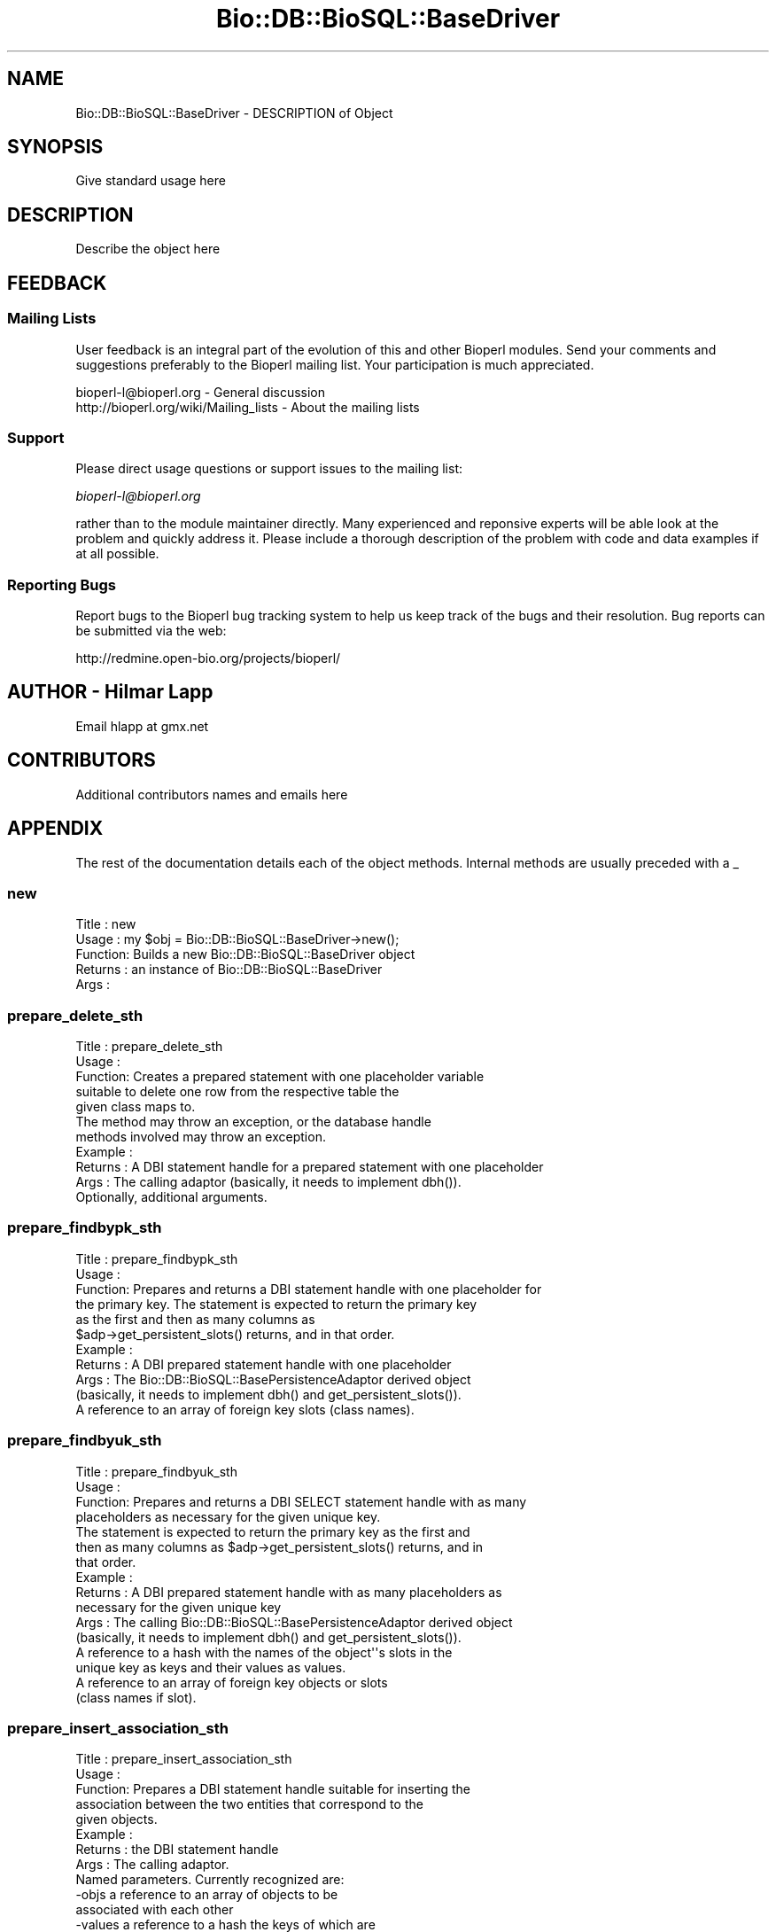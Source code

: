 .\" Automatically generated by Pod::Man 2.22 (Pod::Simple 3.13)
.\"
.\" Standard preamble:
.\" ========================================================================
.de Sp \" Vertical space (when we can't use .PP)
.if t .sp .5v
.if n .sp
..
.de Vb \" Begin verbatim text
.ft CW
.nf
.ne \\$1
..
.de Ve \" End verbatim text
.ft R
.fi
..
.\" Set up some character translations and predefined strings.  \*(-- will
.\" give an unbreakable dash, \*(PI will give pi, \*(L" will give a left
.\" double quote, and \*(R" will give a right double quote.  \*(C+ will
.\" give a nicer C++.  Capital omega is used to do unbreakable dashes and
.\" therefore won't be available.  \*(C` and \*(C' expand to `' in nroff,
.\" nothing in troff, for use with C<>.
.tr \(*W-
.ds C+ C\v'-.1v'\h'-1p'\s-2+\h'-1p'+\s0\v'.1v'\h'-1p'
.ie n \{\
.    ds -- \(*W-
.    ds PI pi
.    if (\n(.H=4u)&(1m=24u) .ds -- \(*W\h'-12u'\(*W\h'-12u'-\" diablo 10 pitch
.    if (\n(.H=4u)&(1m=20u) .ds -- \(*W\h'-12u'\(*W\h'-8u'-\"  diablo 12 pitch
.    ds L" ""
.    ds R" ""
.    ds C` ""
.    ds C' ""
'br\}
.el\{\
.    ds -- \|\(em\|
.    ds PI \(*p
.    ds L" ``
.    ds R" ''
'br\}
.\"
.\" Escape single quotes in literal strings from groff's Unicode transform.
.ie \n(.g .ds Aq \(aq
.el       .ds Aq '
.\"
.\" If the F register is turned on, we'll generate index entries on stderr for
.\" titles (.TH), headers (.SH), subsections (.SS), items (.Ip), and index
.\" entries marked with X<> in POD.  Of course, you'll have to process the
.\" output yourself in some meaningful fashion.
.ie \nF \{\
.    de IX
.    tm Index:\\$1\t\\n%\t"\\$2"
..
.    nr % 0
.    rr F
.\}
.el \{\
.    de IX
..
.\}
.\"
.\" Accent mark definitions (@(#)ms.acc 1.5 88/02/08 SMI; from UCB 4.2).
.\" Fear.  Run.  Save yourself.  No user-serviceable parts.
.    \" fudge factors for nroff and troff
.if n \{\
.    ds #H 0
.    ds #V .8m
.    ds #F .3m
.    ds #[ \f1
.    ds #] \fP
.\}
.if t \{\
.    ds #H ((1u-(\\\\n(.fu%2u))*.13m)
.    ds #V .6m
.    ds #F 0
.    ds #[ \&
.    ds #] \&
.\}
.    \" simple accents for nroff and troff
.if n \{\
.    ds ' \&
.    ds ` \&
.    ds ^ \&
.    ds , \&
.    ds ~ ~
.    ds /
.\}
.if t \{\
.    ds ' \\k:\h'-(\\n(.wu*8/10-\*(#H)'\'\h"|\\n:u"
.    ds ` \\k:\h'-(\\n(.wu*8/10-\*(#H)'\`\h'|\\n:u'
.    ds ^ \\k:\h'-(\\n(.wu*10/11-\*(#H)'^\h'|\\n:u'
.    ds , \\k:\h'-(\\n(.wu*8/10)',\h'|\\n:u'
.    ds ~ \\k:\h'-(\\n(.wu-\*(#H-.1m)'~\h'|\\n:u'
.    ds / \\k:\h'-(\\n(.wu*8/10-\*(#H)'\z\(sl\h'|\\n:u'
.\}
.    \" troff and (daisy-wheel) nroff accents
.ds : \\k:\h'-(\\n(.wu*8/10-\*(#H+.1m+\*(#F)'\v'-\*(#V'\z.\h'.2m+\*(#F'.\h'|\\n:u'\v'\*(#V'
.ds 8 \h'\*(#H'\(*b\h'-\*(#H'
.ds o \\k:\h'-(\\n(.wu+\w'\(de'u-\*(#H)/2u'\v'-.3n'\*(#[\z\(de\v'.3n'\h'|\\n:u'\*(#]
.ds d- \h'\*(#H'\(pd\h'-\w'~'u'\v'-.25m'\f2\(hy\fP\v'.25m'\h'-\*(#H'
.ds D- D\\k:\h'-\w'D'u'\v'-.11m'\z\(hy\v'.11m'\h'|\\n:u'
.ds th \*(#[\v'.3m'\s+1I\s-1\v'-.3m'\h'-(\w'I'u*2/3)'\s-1o\s+1\*(#]
.ds Th \*(#[\s+2I\s-2\h'-\w'I'u*3/5'\v'-.3m'o\v'.3m'\*(#]
.ds ae a\h'-(\w'a'u*4/10)'e
.ds Ae A\h'-(\w'A'u*4/10)'E
.    \" corrections for vroff
.if v .ds ~ \\k:\h'-(\\n(.wu*9/10-\*(#H)'\s-2\u~\d\s+2\h'|\\n:u'
.if v .ds ^ \\k:\h'-(\\n(.wu*10/11-\*(#H)'\v'-.4m'^\v'.4m'\h'|\\n:u'
.    \" for low resolution devices (crt and lpr)
.if \n(.H>23 .if \n(.V>19 \
\{\
.    ds : e
.    ds 8 ss
.    ds o a
.    ds d- d\h'-1'\(ga
.    ds D- D\h'-1'\(hy
.    ds th \o'bp'
.    ds Th \o'LP'
.    ds ae ae
.    ds Ae AE
.\}
.rm #[ #] #H #V #F C
.\" ========================================================================
.\"
.IX Title "Bio::DB::BioSQL::BaseDriver 3"
.TH Bio::DB::BioSQL::BaseDriver 3 "2016-05-27" "perl v5.10.1" "User Contributed Perl Documentation"
.\" For nroff, turn off justification.  Always turn off hyphenation; it makes
.\" way too many mistakes in technical documents.
.if n .ad l
.nh
.SH "NAME"
Bio::DB::BioSQL::BaseDriver \- DESCRIPTION of Object
.SH "SYNOPSIS"
.IX Header "SYNOPSIS"
Give standard usage here
.SH "DESCRIPTION"
.IX Header "DESCRIPTION"
Describe the object here
.SH "FEEDBACK"
.IX Header "FEEDBACK"
.SS "Mailing Lists"
.IX Subsection "Mailing Lists"
User feedback is an integral part of the evolution of this and other
Bioperl modules. Send your comments and suggestions preferably to
the Bioperl mailing list.  Your participation is much appreciated.
.PP
.Vb 2
\&  bioperl\-l@bioperl.org                  \- General discussion
\&  http://bioperl.org/wiki/Mailing_lists  \- About the mailing lists
.Ve
.SS "Support"
.IX Subsection "Support"
Please direct usage questions or support issues to the mailing list:
.PP
\&\fIbioperl\-l@bioperl.org\fR
.PP
rather than to the module maintainer directly. Many experienced and 
reponsive experts will be able look at the problem and quickly 
address it. Please include a thorough description of the problem 
with code and data examples if at all possible.
.SS "Reporting Bugs"
.IX Subsection "Reporting Bugs"
Report bugs to the Bioperl bug tracking system to help us keep track
of the bugs and their resolution. Bug reports can be submitted via
the web:
.PP
.Vb 1
\&  http://redmine.open\-bio.org/projects/bioperl/
.Ve
.SH "AUTHOR \- Hilmar Lapp"
.IX Header "AUTHOR - Hilmar Lapp"
Email hlapp at gmx.net
.SH "CONTRIBUTORS"
.IX Header "CONTRIBUTORS"
Additional contributors names and emails here
.SH "APPENDIX"
.IX Header "APPENDIX"
The rest of the documentation details each of the object methods.
Internal methods are usually preceded with a _
.SS "new"
.IX Subsection "new"
.Vb 5
\& Title   : new
\& Usage   : my $obj = Bio::DB::BioSQL::BaseDriver\->new();
\& Function: Builds a new Bio::DB::BioSQL::BaseDriver object 
\& Returns : an instance of Bio::DB::BioSQL::BaseDriver
\& Args    :
.Ve
.SS "prepare_delete_sth"
.IX Subsection "prepare_delete_sth"
.Vb 5
\& Title   : prepare_delete_sth
\& Usage   :
\& Function: Creates a prepared statement with one placeholder variable
\&           suitable to delete one row from the respective table the
\&           given class maps to.
\&
\&           The method may throw an exception, or the database handle
\&           methods involved may throw an exception.
\&
\& Example :
\& Returns : A DBI statement handle for a prepared statement with one placeholder
\& Args    : The calling adaptor (basically, it needs to implement dbh()).
\&           Optionally, additional arguments.
.Ve
.SS "prepare_findbypk_sth"
.IX Subsection "prepare_findbypk_sth"
.Vb 6
\& Title   : prepare_findbypk_sth
\& Usage   :
\& Function: Prepares and returns a DBI statement handle with one placeholder for
\&           the primary key. The statement is expected to return the primary key
\&           as the first and then as many columns as 
\&           $adp\->get_persistent_slots() returns, and in that order.
\&
\& Example :
\& Returns : A DBI prepared statement handle with one placeholder
\& Args    : The Bio::DB::BioSQL::BasePersistenceAdaptor derived object 
\&           (basically, it needs to implement dbh() and get_persistent_slots()).
\&           A reference to an array of foreign key slots (class names).
.Ve
.SS "prepare_findbyuk_sth"
.IX Subsection "prepare_findbyuk_sth"
.Vb 4
\& Title   : prepare_findbyuk_sth
\& Usage   :
\& Function: Prepares and returns a DBI SELECT statement handle with as many
\&           placeholders as necessary for the given unique key.
\&
\&           The statement is expected to return the primary key as the first and
\&           then as many columns as $adp\->get_persistent_slots() returns, and in
\&           that order.
\& Example :
\& Returns : A DBI prepared statement handle with as many placeholders as 
\&           necessary for the given unique key
\& Args    : The calling Bio::DB::BioSQL::BasePersistenceAdaptor derived object 
\&           (basically, it needs to implement dbh() and get_persistent_slots()).
\&           A reference to a hash with the names of the object\*(Aq\*(Aqs slots in the
\&           unique key as keys and their values as values.
\&           A reference to an array of foreign key objects or slots 
\&           (class names if slot).
.Ve
.SS "prepare_insert_association_sth"
.IX Subsection "prepare_insert_association_sth"
.Vb 10
\& Title   : prepare_insert_association_sth
\& Usage   :
\& Function: Prepares a DBI statement handle suitable for inserting the
\&           association between the two entities that correspond to the
\&           given objects.
\& Example :
\& Returns : the DBI statement handle
\& Args    : The calling adaptor.
\&           Named parameters. Currently recognized are:
\&               \-objs   a reference to an array of objects to be
\&                       associated with each other
\&               \-values a reference to a hash the keys of which are
\&                       column names and the values are values of
\&                       columns other than the ones for foreign keys to
\&                       the entities to be associated
\&               \-contexts optional; if given it denotes a reference
\&                       to an array of context keys (strings), which
\&                       allow the foreign key name to be determined
\&                       through the association map rather than through
\&                       foreign_key_name().  This may be necessary if
\&                       more than one object of the same type takes
\&                       part in the association. The array must be in
\&                       the same order as \-objs, and have the same
\&                       number of elements. Put undef for objects
\&                       for which there are no multiple contexts.
\&
\&  Caveats: Make sure you *always* give the objects to be associated in the
\&           same order.
.Ve
.SS "prepare_delete_association_sth"
.IX Subsection "prepare_delete_association_sth"
.Vb 10
\& Title   : prepare_delete_association_sth
\& Usage   :
\& Function: Prepares a DBI statement handle suitable for deleting the
\&           association between the two entities that correspond to the
\&           given objects.
\& Example :
\& Returns : the DBI statement handle
\& Args    : The calling adaptor.
\&           Named parameters. Currently recognized are:
\&               \-objs   a reference to an array of objects the association
\&                       between which is to be deleted
\&               \-values a reference to a hash the keys of which are
\&                       column names and the values are values of
\&                       columns other than the ones for foreign keys to
\&                       the entities to be associated
\&               \-contexts optional; if given it denotes a reference
\&                       to an array of context keys (strings), which
\&                       allow the foreign key name to be determined
\&                       through the association map rather than through
\&                       foreign_key_name().  This may be necessary if
\&                       more than one object of the same type takes
\&                       part in the association. The array must be in
\&                       the same order as \-objs, and have the same
\&                       number of elements. Put undef for objects
\&                       for which there are no multiple contexts.
\&
\&  Caveats: Make sure you *always* give the objects to be associated in the
\&           same order.
.Ve
.SS "prepare_delete_query_sth"
.IX Subsection "prepare_delete_query_sth"
.Vb 7
\& Title   : prepare_delete_query_sth
\& Usage   :
\& Function: Prepares a DBI statement handle suitable for deleting rows
\&           from a table that match a number of attributes.
\& Example :
\& Returns : the DBI statement handle
\& Args    : The calling adaptor.
\&
\&           Named parameters. Currently recognized are:
\&
\&               \-fkobjs optional; a reference to an array of foreign
\&                       key objects by which to constrain; this is
\&                       complementary to \-values
\&
\&               \-contexts optional; if given it denotes a reference
\&                       to an array of context keys (strings), which
\&                       allow the foreign key name to be determined
\&                       through the association map rather than through
\&                       foreign_key_name().  This may be necessary if
\&                       an entity has more than one foreign key to the
\&                       same entity. The array must be in the same
\&                       order as \-fkobjs, and have the same number of
\&                       elements. Put undef for objects for which there
\&                       are no multiple contexts.
\&
\&               \-values optional; a reference to a hash the keys of
\&                       which are attribute names by which to constrain
\&                       the query
.Ve
.SS "prepare_insert_sth"
.IX Subsection "prepare_insert_sth"
.Vb 9
\& Title   : prepare_insert_sth
\& Usage   :
\& Function: Prepares a DBI statement handles suitable for inserting
\&           a row (as values of the slots of an object) into a table.
\& Example :
\& Returns : the DBI statement handle
\& Args    : the calling adaptor (a Bio::DB::PersistenceAdaptorI object)
\&           a reference to an array of object slot names
\&           a reference to an array of foreign key objects (optional)
.Ve
.SS "prepare_update_sth"
.IX Subsection "prepare_update_sth"
.Vb 10
\& Title   : prepare_update_sth
\& Usage   :
\& Function: Prepares a DBI statement handle suitable for updating 
\&           a row in a table where the row is identified by its
\&           primary key.
\& Example :
\& Returns : the DBI statement handle
\& Args    : the calling adaptor (a Bio::DB::PersistenceAdaptorI object)
\&           a reference to an array of object slot names
\&           a reference to an array of foreign key objects (optional)
.Ve
.SS "cascade_delete"
.IX Subsection "cascade_delete"
.Vb 4
\& Title   : cascade_delete
\& Usage   :
\& Function: Removes all persistent objects dependent from the given persistent
\&           object from the database (foreign key integrity).
\&
\&           This implementation assumes that the underlying schema and RDBMS
\&           support cascading deletes, and hence does nothing other than 
\&           returning TRUE.
\& Example :
\& Returns : TRUE on success, and FALSE otherwise
\& Args    : The DBContextI implementing object for the database.
\&           The object for which the dependent rows shall be deleted. 
\&           Optionally, additional (named) arguments.
.Ve
.SS "insert_object"
.IX Subsection "insert_object"
.Vb 12
\& Title   : insert_object
\& Usage   :
\& Function:
\& Example :
\& Returns : The primary key of the newly inserted record.
\& Args    : A Bio::DB::BioSQL::BasePersistenceAdaptor derived object
\&           (basically, it needs to implement dbh(), sth($key, $sth),
\&            dbcontext(), and get_persistent_slots()).
\&           The object to be inserted.
\&           A reference to an array of foreign key objects; if any of those
\&           foreign key values is NULL (some foreign keys may be nullable),
\&           then give the class name.
.Ve
.SS "update_object"
.IX Subsection "update_object"
.Vb 12
\& Title   : update_object
\& Usage   :
\& Function:
\& Example :
\& Returns : The number of updated rows
\& Args    : A Bio::DB::BioSQL::BasePersistenceAdaptor derived object
\&           (basically, it needs to implement dbh(), sth($key, $sth),
\&            dbcontext(), and get_persistent_slots()).
\&           The object to be updated.
\&           A reference to an array of foreign key objects; if any of those
\&           foreign key values is NULL (some foreign keys may be nullable),
\&           then give the class name.
.Ve
.SS "get_sth"
.IX Subsection "get_sth"
.Vb 4
\& Title   : get_sth
\& Usage   :
\& Function: Retrieves the (prepared) statement handle to bind
\&           parameters for and to execute for the given operation.
\&
\&           By default this will use the supplied key to retrieve the
\&           statement from the cache.
\&
\&           This method is here to provide an opportunity for
\&           inheriting drivers to intercept the cached statement
\&           retrieval in order to on\-the\-fly redirect the statement
\&           execution to use a different statement than it would have
\&           used by default.
\&
\&           This method may return undef if for instance there is no
\&           appropriate statement handle in the cache. Returning undef
\&           will trigger the calling method to construct a statement
\&           from scratch.
\&
\& Example :
\& Returns : a prepared statement handle if one is exists for the query,
\&           and undef otherwise
\& Args    : \- the calling adaptor (a Bio::DB::BioSQL::BasePersistenceAdaptor
\&             derived object
\&           \- the object for the persistence operation
\&           \- a reference to an array of foreign key objects; if any of
\&             those foreign key values is NULL then the class name
\&           \- the key to the cache of the adaptor
\&           \- the operation requesting a cache key (a scalar basically
\&             representing the name of the method)
.Ve
.SS "translate_query"
.IX Subsection "translate_query"
.Vb 12
\& Title   : translate_query
\& Usage   :
\& Function: Translates the given query as represented by the query object
\&           from objects and class names and slot names to tables and column
\&           names.
\& Example :
\& Returns : An object of the same class as the input query, but representing
\&           the translated query, and also with the SELECT fields properly set
\&           to facilitate object construction.
\& Args    : The calling adaptor.
\&           The query as a Bio::DB::Query::BioQuery or derived object.
\&           A reference to an array of foreign key objects.
.Ve
.SS "_build_select_list"
.IX Subsection "_build_select_list"
.Vb 10
\& Title   : _build_select_list
\& Usage   :
\& Function: Builds and returns the select list for an object query. The list
\&           contains those columns, in the right order, that are necessary to
\&           populate the object.
\& Example :
\& Returns : An array of strings (column names, not prefixed)
\& Args    : The calling persistence adaptor.
\&           A reference to an array of foreign key entities (objects, class
\&           names, or adaptors) the object must attach.
\&           A reference to a hash table mapping entity names to aliases (if
\&           omitted, aliases will not be used, and SELECT columns can only be
\&           from one table)
.Ve
.SS "table_name"
.IX Subsection "table_name"
.Vb 5
\& Title   : table_name
\& Usage   :
\& Function: Obtain the name of the table in the relational schema
\&           corresponding to the given class name, object, or
\&           persistence adaptor.
\&
\&           This implementation uses a object\-relational hash map keyed
\&           by class to obtain the table name.
\&
\& Example :
\& Returns : the name of the table (a string), or undef if the table cannot be
\&           determined
\& Args    : The referenced object, class name, or the persistence
\&           adaptor for it.
.Ve
.SS "association_table_name"
.IX Subsection "association_table_name"
.Vb 6
\& Title   : association_table_name
\& Usage   :
\& Function: Obtain the name of the table in the relational schema
\&           corresponding to the association of entities as represented
\&           by their corresponding class names, objects, or persistence
\&           adaptors.
\&
\&           This implementation will use table_name() and the map
\&           returned by association_entity_map().
\&
\&           This method will throw an exception if the association is
\&           not mapped (not to be confused with the association being
\&           unsupported).
\&
\& Example :
\& Returns : the name of the table (a string, or undef if the association is not
\&           supported by the schema)
\& Args    : A reference to an array of objects, class names, or persistence
\&           adaptors. The array may freely mix types.
.Ve
.SS "primary_key_name"
.IX Subsection "primary_key_name"
.Vb 4
\& Title   : primary_key_name
\& Usage   :
\& Function: Obtain the name of the primary key attribute for the given table in
\&           the relational schema.
\&
\&           This implementation just appends _id to the table name,
\&           which yields correct results for at least the MySQL version
\&           of the BioSQL schema. Override it for your own schema if
\&           necessary.
\&
\& Example :
\& Returns : The name of the primary key (a string)
\& Args    : The name of the table (a string)
.Ve
.SS "foreign_key_name"
.IX Subsection "foreign_key_name"
.Vb 8
\& Title   : foreign_key_name
\& Usage   :
\& Function: Obtain the foreign key name for referencing an object, as 
\&           represented by object, class name, or the persistence adaptor.
\& Example :
\& Returns : the name of the foreign key (a string)
\& Args    : The referenced object, class name, or the persistence adaptor for
\&           it.
.Ve
.SS "_build_foreign_key_name"
.IX Subsection "_build_foreign_key_name"
.Vb 3
\& Title   : _build_foreign_key_name
\& Usage   :
\& Function: Build the column name for a foreign key to the given table.
\&
\&           The default implementation here retrieves the primary key
\&           for the given table.
\&
\&           This is called by foreign_key_name() once it has determined
\&           the table name. If a particular driver wants to build the
\&           foreign key name in a specific or generally different way
\&           than the default implementation here, this is the method to
\&           override (unless you also want to change the way the table
\&           is determined; in that case you would override
\&           foreign_key_name()).
\&
\& Example :
\& Returns : The name of the foreign key column as a string
\& Args    : The table name as a string
.Ve
.SS "sequence_name"
.IX Subsection "sequence_name"
.Vb 4
\& Title   : sequence_name
\& Usage   :
\& Function: Returns the name of the primary key generator (SQL sequence)
\&           for the given table.
\&
\&           The value returned is passed as the second argument to the
\&           L<Bio::DB:DBI>::last_id_value as implemented by the
\&           driver. Because the parameter is not required irregardless
\&           of driver, it is perfectly legal for this method to return
\&           undef. If the L<Bio::DB::DBI> driver does need this
\&           parameter, this method should be overridden by the matching
\&           adaptor driver.
\&
\&           The default we assume here is we dont need this value.
\&
\& Example :
\& Returns : the name of the sequence (a string)
\& Args    : The name of the table.
.Ve
.SS "objrel_map"
.IX Subsection "objrel_map"
.Vb 6
\& Title   : objrel_map
\& Usage   :
\& Function: Get/set the object\-relational map from classes to entities.
\& Example :
\& Returns : A reference to a hash map where object interfaces are the keys
\& Args    : Optional, on set a reference to the respective hash map
.Ve
.SS "slot_attribute_map"
.IX Subsection "slot_attribute_map"
.Vb 4
\& Title   : slot_attribute_map
\& Usage   :
\& Function: Get/set the mapping for each entity from object slot names
\&           to column names.
\&
\& Example :
\& Returns : A reference to a hash map with entity names being the keys,
\&           if no key (entity name, object, or adaptor) was
\&           provided. Otherwise, a hash reference with the slot names
\&           being keys to their corresponding column names.
\&
\& Args    : Optionally, the object, adaptor, or entity for which to
\&           obtain the map.
\&
\&           Optionally, on set a reference to a hash map satisfying the
\&           features of the returned value.
.Ve
.SS "not_select_attrs"
.IX Subsection "not_select_attrs"
.Vb 7
\& Title   : not_select_attrs
\& Usage   : $obj\->not_select_attrs($newval)
\& Function: Get/set a map of all columns that should not be included in
\&           SELECT lists.
\& Example : 
\& Returns : value of not_select_attrs (a reference to a hash map)
\& Args    : new value (a reference to a hash map, optional)
.Ve
.SS "association_entity_map"
.IX Subsection "association_entity_map"
.Vb 9
\& Title   : association_entity_map
\& Usage   : $obj\->association_entity_map($newval)
\& Function: Get/set the association entity map. The map is an anonymous
\&           hash with entities that participate in associations being
\&           keys. The values are hash refs themselves, with the other
\&           participating entity being the key, and the value being
\&           either the name of the respective association entity, or
\&           another hash ref with the same structure if more entities
\&           participate in the association.
\&
\&           The hash map must be commutative. I.e., the association
\&           entity must be locatable irregardless with which of the
\&           participating entities one starts.
\&
\& Example : 
\& Returns : value of association_entity_map (a hash ref of hash refs)
\& Args    : new value (a hash ref of hash refs, optional)
.Ve
.SH "DBI calls for possible interception"
.IX Header "DBI calls for possible interception"
These will usually delegate straightforward \s-1DBI\s0 calls on the supplied
handle, but can also be used by an inheriting adaptor driver to
intercept the call and add additional parameters, for example a hash
reference with named parameters.
.SS "commit"
.IX Subsection "commit"
.Vb 7
\& Title   : commit
\& Usage   :
\& Function: Commits the current transaction, if the underlying driver
\&           supports transactions.
\& Example :
\& Returns : TRUE
\& Args    : The database connection handle for which to commit.
.Ve
.SS "rollback"
.IX Subsection "rollback"
.Vb 7
\& Title   : rollback
\& Usage   :
\& Function: Triggers a rollback of the current transaction, if the
\&           underlying driver supports transactions.
\& Example :
\& Returns : TRUE
\& Args    : The database connection for which to rollback.
.Ve
.SS "bind_param"
.IX Subsection "bind_param"
.Vb 3
\& Title   : bind_param
\& Usage   :
\& Function: Binds a parameter value to a prepared statement.
\&
\&           The reason this method is here is to give RDBMS\-specific
\&           drivers a chance to intercept the parameter binding and
\&           perform additional actions, or add additional parameters to
\&           the call, like data type. Certain drivers need to be helped
\&           for certain types, for example DBD::Oracle for LOB
\&           parameters.
\&
\& Example :
\& Returns : the return value of the DBI::bind_param() call
\& Args    : the DBI statement handle to bind to
\&           the index of the column
\&           the value to bind
\&           additional arguments to be passed to the sth\->bind_param call
.Ve
.SS "prepare"
.IX Subsection "prepare"
.Vb 3
\& Title   : prepare
\& Usage   :
\& Function: Prepares a SQL statement and returns a statement handle.
\&
\&           The reason this method is here is the same as for
\&           bind_param.
\&
\& Example :
\& Returns : the return value of the DBI::prepare() call
\& Args    : the DBI database handle for preparing the statement
\&           the SQL statement to prepare (a scalar)
\&           additional arguments to be passed to the dbh\->prepare call
.Ve
.SH "Utility methods"
.IX Header "Utility methods"
.SS "report_execute_failure"
.IX Subsection "report_execute_failure"
.Vb 3
\& Title   : report_execute_failure
\& Usage   :
\& Function: Report the failure to execute a SQL statement.
\&
\&           The reporting by default uses warn() but may be requested
\&           to throw().
\&
\& Example : 
\& Returns : 
\& Args    : Named paramaters. Currently recognized are
\&           \-sth     the statement handle whose execution failed
\&           \-adaptor the calling adaptor 
\&                    (a Bio::DB::PersistenceAdaptorI object)
\&           \-op      the type of operation that failed (\*(Aqinsert\*(Aq,
\&                    \*(Aqupdate\*(Aq,...)
\&           \-vals    a reference to an array of values that were bound
\&           \-fkobjs  a reference to an array of foreign key objects
\&                    that were bound (optional)
\&           \-report_func the name of the method to call for reporting
\&                    the message (optional, default is \*(Aqwarn\*(Aq)
.Ve
